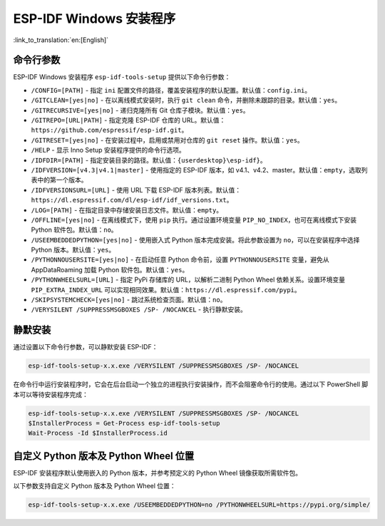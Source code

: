ESP-IDF Windows 安装程序
===========================

:link_to_translation:`en:[English]`

命令行参数
----------

ESP-IDF Windows 安装程序 ``esp-idf-tools-setup`` 提供以下命令行参数：

* ``/CONFIG=[PATH]`` - 指定 ``ini`` 配置文件的路径，覆盖安装程序的默认配置。默认值：``config.ini``。
* ``/GITCLEAN=[yes|no]`` - 在以离线模式安装时，执行 ``git clean`` 命令，并删除未跟踪的目录。默认值：``yes``。
* ``/GITRECURSIVE=[yes|no]`` - 递归克隆所有 Git 仓库子模块。默认值：``yes``。
* ``/GITREPO=[URL|PATH]`` - 指定克隆 ESP-IDF 仓库的 URL。默认值：``https://github.com/espressif/esp-idf.git``。
* ``/GITRESET=[yes|no]`` - 在安装过程中，启用或禁用对仓库的 ``git reset`` 操作。默认值：``yes``。
* ``/HELP`` - 显示 Inno Setup 安装程序提供的命令行选项。
* ``/IDFDIR=[PATH]`` - 指定安装目录的路径。默认值：``{userdesktop}\esp-idf}``。
* ``/IDFVERSION=[v4.3|v4.1|master]`` - 使用指定的 ESP-IDF 版本，如 v4.1、v4.2、master。默认值：``empty``，选取列表中的第一个版本。
* ``/IDFVERSIONSURL=[URL]`` - 使用 URL 下载 ESP-IDF 版本列表。默认值：``https://dl.espressif.com/dl/esp-idf/idf_versions.txt``。
* ``/LOG=[PATH]`` - 在指定目录中存储安装日志文件。默认值：``empty``。
* ``/OFFLINE=[yes|no]`` - 在离线模式下，使用 ``pip`` 执行。通过设置环境变量 ``PIP_NO_INDEX``，也可在离线模式下安装 Python 软件包。默认值：``no``。
* ``/USEEMBEDDEDPYTHON=[yes|no]`` - 使用嵌入式 Python 版本完成安装。将此参数设置为 ``no``，可以在安装程序中选择 Python 版本。默认值：``yes``。
* ``/PYTHONNOUSERSITE=[yes|no]`` - 在启动任意 Python 命令前，设置 ``PYTHONNOUSERSITE`` 变量，避免从 AppData\Roaming 加载 Python 软件包。默认值：``yes``。
* ``/PYTHONWHEELSURL=[URL]`` - 指定 PyPi 存储库的 URL，以解析二进制 Python Wheel 依赖关系。设置环境变量 ``PIP_EXTRA_INDEX_URL`` 可以实现相同效果。默认值：``https://dl.espressif.com/pypi``。
* ``/SKIPSYSTEMCHECK=[yes|no]`` - 跳过系统检查页面。默认值：``no``。
* ``/VERYSILENT /SUPPRESSMSGBOXES /SP- /NOCANCEL`` - 执行静默安装。

静默安装
--------

通过设置以下命令行参数，可以静默安装 ESP-IDF：

.. code-block:: batch

    esp-idf-tools-setup-x.x.exe /VERYSILENT /SUPPRESSMSGBOXES /SP- /NOCANCEL

在命令行中运行安装程序时，它会在后台启动一个独立的进程执行安装操作，而不会阻塞命令行的使用。通过以下 PowerShell 脚本可以等待安装程序完成：

.. code-block:: powershell

    esp-idf-tools-setup-x.x.exe /VERYSILENT /SUPPRESSMSGBOXES /SP- /NOCANCEL
    $InstallerProcess = Get-Process esp-idf-tools-setup
    Wait-Process -Id $InstallerProcess.id

自定义 Python 版本及 Python Wheel 位置
--------------------------------------------------

ESP-IDF 安装程序默认使用嵌入的 Python 版本，并参考预定义的 Python Wheel 镜像获取所需软件包。

以下参数支持自定义 Python 版本及 Python Wheel 位置：

.. code-block:: batch

    esp-idf-tools-setup-x.x.exe /USEEMBEDDEDPYTHON=no /PYTHONWHEELSURL=https://pypi.org/simple/
